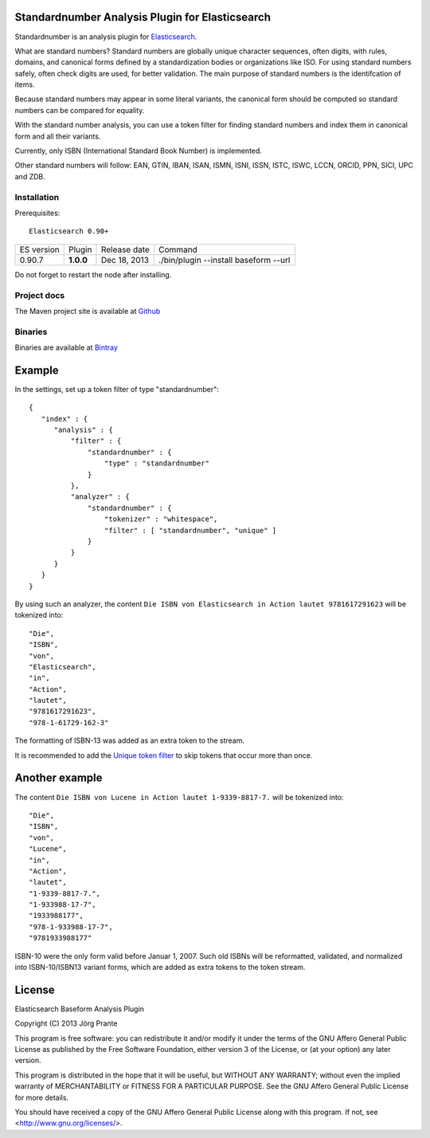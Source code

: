 
Standardnumber Analysis Plugin for Elasticsearch
================================================

Standardnumber is an analysis plugin for `Elasticsearch <http://github.com/elasticsearch/elasticsearch>`_.

What are standard numbers? Standard numbers are globally unique character sequences, often digits, with
rules, domains, and canonical forms defined by a standardization bodies or organizations like ISO.
For using standard numbers safely, often check digits are used, for better validation. The main
purpose of standard numbers is the identifcation of items.

Because standard numbers may appear in some literal variants, the canonical form should be computed
so standard numbers can be compared for equality.

With the standard number analysis, you can use a token filter for finding standard numbers and index
them in canonical form and all their variants.

Currently, only ISBN (International Standard Book Number) is implemented.

Other standard numbers will follow: EAN, GTIN, IBAN, ISAN, ISMN, ISNI, ISSN, ISTC, ISWC, LCCN, ORCID, PPN, SICI, UPC and ZDB.


Installation
------------

Prerequisites::

  Elasticsearch 0.90+

=============  =========  =================  =============================================================
ES version     Plugin     Release date       Command
-------------  ---------  -----------------  -------------------------------------------------------------
0.90.7         **1.0.0**  Dec 18, 2013       ./bin/plugin --install baseform --url
=============  =========  =================  =============================================================

Do not forget to restart the node after installing.

Project docs
------------

The Maven project site is available at `Github <http://jprante.github.io/elasticsearch-analysis-standardnumber>`_

Binaries
--------

Binaries are available at `Bintray <https://bintray.com/pkg/show/general/jprante/elasticsearch-plugins/elasticsearch-analysis-standardnumber>`_

Example
=======

In the settings, set up a token filter of type "standardnumber"::

    {
       "index" : {
          "analysis" : {
              "filter" : {
                  "standardnumber" : {
                      "type" : "standardnumber"
                  }
              },
              "analyzer" : {
                  "standardnumber" : {
                      "tokenizer" : "whitespace",
                      "filter" : [ "standardnumber", "unique" ]
                  }
              }
          }
       }
    }

By using such an analyzer, the content ``Die ISBN von Elasticsearch in Action lautet 9781617291623``
will be tokenized into::

    "Die",
    "ISBN",
    "von",
    "Elasticsearch",
    "in",
    "Action",
    "lautet",
    "9781617291623",
    "978-1-61729-162-3"

The formatting of ISBN-13 was added as an extra token to the stream.

It is recommended to add the `Unique token filter <http://www.elasticsearch.org/guide/reference/index-modules/analysis/unique-tokenfilter.html>`_
to skip tokens that occur more than once.

Another example
===============

The content ``Die ISBN von Lucene in Action lautet 1-9339-8817-7.`` will be tokenized into::

    "Die",
    "ISBN",
    "von",
    "Lucene",
    "in",
    "Action",
    "lautet",
    "1-9339-8817-7.",
    "1-933988-17-7",
    "1933988177",
    "978-1-933988-17-7",
    "9781933988177"

ISBN-10 were the only form valid before Januar 1, 2007. Such old ISBNs will be reformatted, validated, and
normalized into ISBN-10/ISBN13 variant forms, which are added as extra tokens to the token stream.

License
=======

Elasticsearch Baseform Analysis Plugin

Copyright (C) 2013 Jörg Prante

This program is free software: you can redistribute it and/or modify
it under the terms of the GNU Affero General Public License as published by
the Free Software Foundation, either version 3 of the License, or
(at your option) any later version.

This program is distributed in the hope that it will be useful,
but WITHOUT ANY WARRANTY; without even the implied warranty of
MERCHANTABILITY or FITNESS FOR A PARTICULAR PURPOSE.  See the
GNU Affero General Public License for more details.

You should have received a copy of the GNU Affero General Public License
along with this program.  If not, see <http://www.gnu.org/licenses/>.